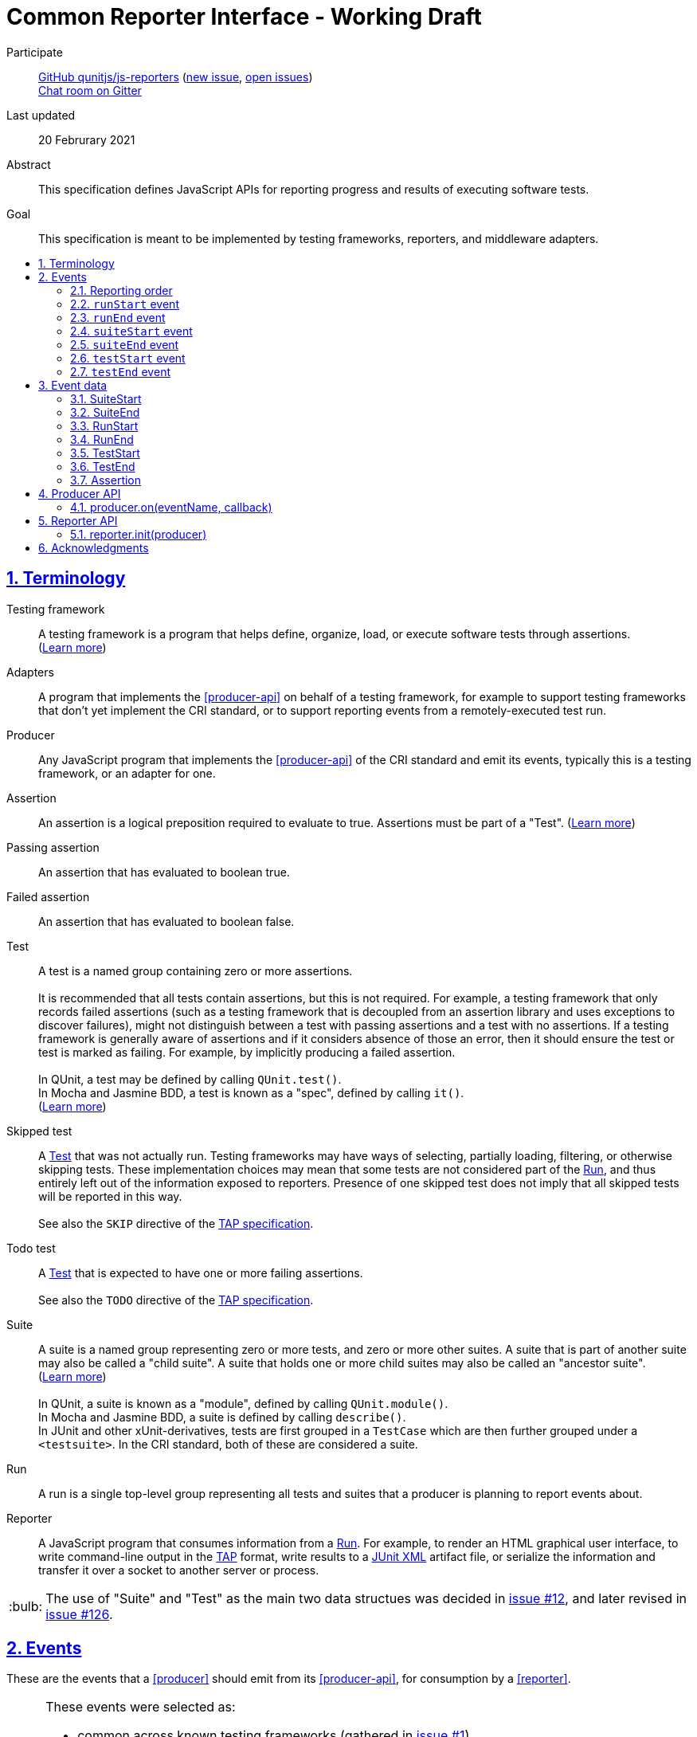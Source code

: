 = Common Reporter Interface - Working Draft
:sectanchors:
:sectlinks:
:sectnums:
:toc: macro
:toclevels: 2
:toc-title:
:note-caption: :paperclip:
:tip-caption: :bulb:
:warning-caption: :warning:

Participate::
  https://github.com/qunitjs/js-reporters[GitHub qunitjs/js-reporters] (https://github.com/qunitjs/js-reporters/issues/new[new issue], https://github.com/qunitjs/js-reporters/issues[open issues]) +
  https://gitter.im/js-reporters/js-reporters[Chat room on Gitter]

Last updated::
  20 Februrary 2021

Abstract::
  This specification defines JavaScript APIs for reporting progress and results of executing software tests.

Goal::
  This specification is meant to be implemented by testing frameworks, reporters, and middleware adapters.

toc::[]

== Terminology

Testing framework::
  A testing framework is a program that helps define, organize, load, or execute software tests through assertions. (https://en.wikipedia.org/wiki/Test_automation[Learn more])

Adapters::
  A program that implements the <<producer-api>> on behalf of a testing framework, for example to support testing frameworks that don't yet implement the CRI standard, or to support reporting events from a remotely-executed test run.

Producer::
  Any JavaScript program that implements the <<producer-api>> of the CRI standard and emit its events, typically this is a testing framework, or an adapter for one.

Assertion::
  An assertion is a logical preposition required to evaluate to true. Assertions must be part of a "Test". (link:https://en.wikipedia.org/wiki/Assertion_(software_development)[Learn more])

Passing assertion::
  An assertion that has evaluated to boolean true.

Failed assertion::
  An assertion that has evaluated to boolean false.

[[test]] Test::
  A test is a named group containing zero or more assertions. +
   +
  It is recommended that all tests contain assertions, but this is not required. For example, a testing framework that only records failed assertions (such as a testing framework that is decoupled from an assertion library and uses exceptions to discover failures), might not distinguish between a test with passing assertions and a test with no assertions. If a testing framework is generally aware of assertions and if it considers absence of those an error, then it should ensure the test or test [[run]] is marked as failing. For example, by implicitly producing a failed assertion. +
   +
  In QUnit, a test may be defined by calling `QUnit.test()`. +
  In Mocha and Jasmine BDD, a test is known as a "spec", defined by calling `it()`. +
  (https://en.wikipedia.org/wiki/Test_case[Learn more]) +

Skipped test::
  A <<test>> that was not actually run. Testing frameworks may have ways of selecting, partially loading, filtering, or otherwise skipping tests. These implementation choices may mean that some tests are not considered part of the <<run>>, and thus entirely left out of the information exposed to reporters. Presence of one skipped test does not imply that all skipped tests will be reported in this way. +
   +
  See also the `SKIP` directive of the https://testanything.org/tap-version-13-specification.html#directives[TAP specification].

Todo test::
  A <<test>> that is expected to have one or more failing assertions. +
   +
  See also the `TODO` directive of the https://testanything.org/tap-version-13-specification.html#directives[TAP specification].

[[suite]] Suite::
  A suite is a named group representing zero or more tests, and zero or more other suites. A suite that is part of another suite may also be called a "child suite". A suite that holds one or more child suites may also be called an "ancestor suite". +
  (https://en.wikipedia.org/wiki/Test_case[Learn more]) +
   +
  In QUnit, a suite is known as a "module", defined by calling `QUnit.module()`. +
  In Mocha and Jasmine BDD, a suite is defined by calling `describe()`. +
  In JUnit and other xUnit-derivatives, tests are first grouped in a `TestCase` which are then further grouped under a `<testsuite>`. In the CRI standard, both of these are considered a suite.

[[run]] Run::
  A run is a single top-level group representing all tests and suites that a producer is planning to report events about.

Reporter::
  A JavaScript program that consumes information from a <<run>>. For example, to render an HTML graphical user interface, to write command-line output in the https://testanything.org/[TAP] format, write results to a https://llg.cubic.org/docs/junit/[JUnit XML] artifact file, or serialize the information and transfer it over a socket to another server or process.

[TIP]
=====
The use of "Suite" and "Test" as the main two data structues was decided in https://github.com/qunitjs/js-reporters/issues/12[issue #12], and later revised in https://github.com/qunitjs/js-reporters/issues/126[issue #126].
=====

== Events

These are the events that a <<producer>> should emit from its <<producer-api>>, for consumption by a <<reporter>>.

[TIP]
=====
These events were selected as:

- common across known testing frameworks (gathered in https://github.com/qunitjs/js-reporters/issues/1#issuecomment-54841874[issue #1]).
- valid JavaScript identifiers, allowing use as variable name and as object literal key without quotes.
- not overlapping with existing events in known testing frameworks, for easy adoption within existing APIs.
=====

=== Reporting order

It is recommended, though not required, that events about tests are emitted in **source order**, based on how the tests are defined by a developer in a test file. This means results of tests defined is higher up in a test file should be emitted earlier than those defined lower down in the file.

Note that execution order may be different from reporting order. If a testing framework uses concurrency or random seeding for its execution, we recommend that events are still consistently emitted in the source order.

[TIP]
=====
Read https://github.com/qunitjs/js-reporters/issues/62[issue #62] for the discussion about reporting order.
=====

=== `runStart` event

The **runStart** event indicates the beginning of a <<run>>. It must be emitted exactly once, and before any <<suitestart-event>> or <<teststart-event>>.

Callback parameters:

* <<runstart>> **runStart**: The plan for the run.

[source,javascript]
----
producer.on('runStart', (runStart) => { … });
----

=== `runEnd` event

The **runEnd** event indicates the end of a <<run>>. It must be emitted exactly once, after the last of any <<suiteend-event>> or <<testend-event>>.

Callback parameters:

* <<runend>> **runEnd**: Summary of test results from the completed run.

[source,javascript]
----
producer.on('runEnd', (runEnd) => { … });
----

=== `suiteStart` event

The **suiteStart** event indicates the beginning of a <<suite>>. It must eventually be followed by a corresponding <<suiteend-event>>.

Callback parameters:

* <<suitestart>> **suiteStart**: Basic information about a suite.

[source,javascript]
----
producer.on('suiteStart', (suiteStart) => { … });
----

=== `suiteEnd` event

The **suiteEnd** event indicates the end of a <<suite>>. It must be emitted after its corresponding <<suitestart-event>>.

Callback parameters:

* <<suiteend>> **suiteEnd**: Basic information about a completed suite.

[source,javascript]
----
producer.on('suiteEnd', (suiteEnd) => { … });
----

=== `testStart` event

The **testStart** event indicates the beginning of a <<test>>. It must eventually be followed by a corresponding <<testend-event>>. A producer may emit several <<teststart-event,testStart>> events before any corresponding <<testend-event>>, for example when there are child tests, or tests that run concurrently.

Callback parameters:

* <<teststart>> **testStart**: Basic information about a test.

[source,javascript]
----
producer.on('testStart', (testStart) => { … });
----

[TIP]
=====
If a producer has no real-time information about test execution, it may simply emit `testStart` back-to-back with `testEnd`.
=====

=== `testEnd` event

The **testEnd** event indicates the end of a <<test>>. It must be emitted after its corresponding <<teststart-event>>.

Callback parameters:

* <<testend>> **testEnd**: Result of a completed test.

[source,javascript]
----
producer.on('testEnd', (testEnd) => { … });
----

== Event data

The following data structures must be implemented as objects that have the specified fields as own properties. The objects are not required to be an instance of any specific class. They may be null-inherited objects, plain objects, or an instance of any public or private class.

=== SuiteStart

`SuiteStart` object:

* `string` **name**: Name of the suite.
* `Array<string>` **fullName**: List of one or more strings, containing (in order) the names of any grandancestor suites, the name of the suite.

=== SuiteEnd

`SuiteEnd` object:

* `string` **name**: Name of the suite.
* `Array<string>` **fullName**: List of one or more strings, containing (in order) the names of any grandancestor suites, the name of the suite.
* `string` **status**: Aggregate result of all tests, one of:
** **failed** if at least one test has failed.
** **passed**, if there were no failed tests, which means there either were no tests, or tests only had passed, skipped, or todo statuses.
* `number|null` **runtime**: Optional duration of the suite in milliseconds.

=== RunStart

The plan for the <<run>>.

`RunStart` object:

* `string|null` **name**: Name of the overall run, or `null` if the producer is unaware of a name.
* `Object` **testCounts**: Aggregate counts about tests.
** `number|null` **total**: Total number of tests the producer is expecting to emit events for, e.g. if there would be no unexpected failures. It may be `null` if the total is not known ahead of time.

=== RunEnd

Summary of test results from the completed <<run>>.

`RunEnd` object:

* `string|null` **name**: Name of the overall run, or `null` if the producer is unaware of a name.
* `string` **status**: Aggregate result of all tests, one of:
** **failed** if at least one test has failed.
** **passed**, if there were no failed tests, which means there either were no tests, or tests only had passed, skipped, or todo statuses.
* `Object` **testCounts**: Aggregate counts about tests.
** `number` **passed**: Number of passed tests.
** `number` **failed**: Number of failed tests.
** `number` **skipped**: Number of skipped tests.
** `number` **todo**: Number of todo tests.
** `number` **total**: Total number of tests, the sum of the above properties must equal this one.
* `number|null` **runtime**: Optional duration of the run in milliseconds. This may be the sum of the runtime of each test, but may also be higher or lower. For example, it could be higher if the producer includes time spent outside specific tests, or lower if tests run concurrently and the reporter measures observed wall time rather than a sum.

=== TestStart

Basic information about a <<test>>.

`TestStart` object:

* `string` **name**: Name of the test.
* `string|null` **suiteName**: Name of the suite the test belongs to, or `null` if it has no suite.
* `Array<string>` **fullName**: List of one or more strings, containing (in order) the names of any grandancestor suites, the name of the suite, and the name of the test itself.

=== TestEnd

Result of a completed <<test>>. This is a superset of <<teststart>>.

`TestEnd` object:

* `string` **name**: Name of the test.
* `string|null` **suiteName**: Name of the suite the test belongs to, or `null` if it has no suite.
* `Array<string>` **fullName**: List of one or more strings, containing (in order) the names of any ancestor suites, the name of the suite, and the name of the test itself.
* `string` **status**: Result of the test, one of:
** **passed**, if all assertions have passed, or if no assertions were recorded.
** **failed**, if at least one assertion has failed or if the test is todo and its assertions unexpectedly all passed.
** **skipped**, if the test was intentionally not run.
** **todo**, if the test is todo and indeed has at least one failing assertion still.
* `number|null` **runtime**: Optional duration of the run in milliseconds.
* `Array<Assertion>` **errors**: List of failed <<assertion>> objects. It should contain at least one item for failed tests, and must be empty for other tests.
* `Array<Assertion>` **assertions**: List of failed and any passed <<assertion>> objects. For a skipped test, this must be empty.

=== Assertion

The **Assertion** object contains information about a single assertion.

`Assertion` object:

* `boolean` **passed**: Set to `true` for a passed assertion, `false` for a failed assertion.
* `Mixed` **actual**: The actual value passed to the assertion, should be similar to `expected` for passed assertions.
* `Mixed` **expected**: The expected value passed to the assertion, should be similar to `actual` for passed assertions.
* `string` **message**: Name of the assertion, or description of what the assertion checked for.
* `string|null` **stack**: Optional stack trace. For a "passed" assertion, the property must be set to `null`.

Producers may set additional (non-standard) properties on `Assertion` objects.

[TIP]
=====
The properties of the Assertion object was decided in https://github.com/qunitjs/js-reporters/issues/79[issue #79], and later revised by https://github.com/qunitjs/js-reporters/issues/105[issue #105].
=====

== Producer API

The object on which the Producer API is implemented does not need to be exclusive or otherwise limited to the Producer API. Producers are encouraged to implement the API as transparently as possible.

[TIP]
=====
For example, a testing framework that provides its main interface through a singleton or global object, could implement the Producer API within that interface. In QUnit, `producer.on()` is implemented as https://api.qunitjs.com/callbacks/QUnit.on/[QUnit.on()].

If the testing framework works through instantiation or through an "environment" instance (such as Jasmine), the Producer API could be implemented by such object instead.
=====

=== producer.on(eventName, callback)

Register a callback to be called whenever the specified event is emitted, as described under <<events>>. May be called multiple times, to register multiple callbacks for a given event.

Parameters:

* `string` **eventName**: Name of any CRI standard event.
* `Function` **callback**: A callback function.

Return:

* `Mixed`: May be `undefined`, or any other value.

[TIP]
=====
The `on()` method does not need to be exclusive to CRI standard events. The same event emitter may support other events.

In Node.js, the https://nodejs.org/api/events.html[built-in `events` module] provides an EventEmitter that could serve as the basis for a Producer API implementation. For example:

[source,javascript]
----
const EventEmitter = require('events');
const producer = new EventEmitter();

// producer.emit('runStart', { … });
// producer.emit('runEnd', { … });

module.exports = producer;
----
=====

== Reporter API

The Reporter API can be implemented in as a plain object, a class with static a method, or as exported function.

=== reporter.init(producer)

Attach the reporter to the <<producer-api,Producer>>.

Parameters:

* <<producer-api,Producer>> **producer**: The main interface of the testing framework.

Return:

* `undefined`: Void.


[cols="5a,5a"]
|===
| Example: Class-based reporter | Example: Functional reporter

|
[source,javascript,indent=0]
----
  class MyReporter {
    constructor (producer) {
      // producer.on(…, …);
    }

    static init (producer) {
      new MyReporter(producer);
    }
  }

  // CommonJS:
  module.exports = MyReporter;

  // ES Module:
  export default MyReporter;
----
|
[source,javascript,indent=0]
----
  function init (producer) {
    // producer.on(…, …);
  }

  // CommonJS:
  module.exports = { init: init };

  // ES Module:
  export { init };
----

// bogus line breaks to workaround vertical-align
   +

   +

    

// … otherwise broken on GitHub's adoc renderer.

|===

== Acknowledgments

The editors would like to thank the following people for their contributions to the project: James M. Greene, Jörn Zaefferer, Franziska Carstens, Jiahao Guo, Florentin Simion, Nikhil Shagrithaya, Trent Willis, Kevin Partington, Martin Olsson, jeberger, Timo Tijhof, and Robert Jackson.

This standard is written by Jörn Zaefferer, Timo Tijhof, Franziska Carstens, and Florentin Simion.

Copyright JS Reporters. This text is licensed under the link:../LICENSE[MIT license].
